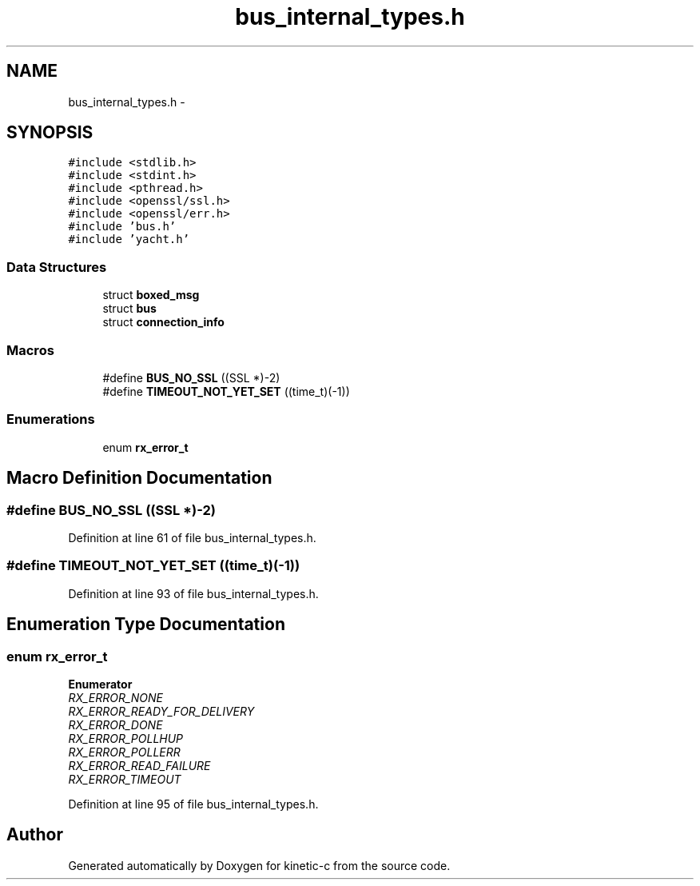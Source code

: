 .TH "bus_internal_types.h" 3 "Mon Mar 2 2015" "Version v0.12.0-beta" "kinetic-c" \" -*- nroff -*-
.ad l
.nh
.SH NAME
bus_internal_types.h \- 
.SH SYNOPSIS
.br
.PP
\fC#include <stdlib\&.h>\fP
.br
\fC#include <stdint\&.h>\fP
.br
\fC#include <pthread\&.h>\fP
.br
\fC#include <openssl/ssl\&.h>\fP
.br
\fC#include <openssl/err\&.h>\fP
.br
\fC#include 'bus\&.h'\fP
.br
\fC#include 'yacht\&.h'\fP
.br

.SS "Data Structures"

.in +1c
.ti -1c
.RI "struct \fBboxed_msg\fP"
.br
.ti -1c
.RI "struct \fBbus\fP"
.br
.ti -1c
.RI "struct \fBconnection_info\fP"
.br
.in -1c
.SS "Macros"

.in +1c
.ti -1c
.RI "#define \fBBUS_NO_SSL\fP   ((SSL *)-2)"
.br
.ti -1c
.RI "#define \fBTIMEOUT_NOT_YET_SET\fP   ((time_t)(-1))"
.br
.in -1c
.SS "Enumerations"

.in +1c
.ti -1c
.RI "enum \fBrx_error_t\fP "
.br
.in -1c
.SH "Macro Definition Documentation"
.PP 
.SS "#define BUS_NO_SSL   ((SSL *)-2)"

.PP
Definition at line 61 of file bus_internal_types\&.h\&.
.SS "#define TIMEOUT_NOT_YET_SET   ((time_t)(-1))"

.PP
Definition at line 93 of file bus_internal_types\&.h\&.
.SH "Enumeration Type Documentation"
.PP 
.SS "enum \fBrx_error_t\fP"

.PP
\fBEnumerator\fP
.in +1c
.TP
\fB\fIRX_ERROR_NONE \fP\fP
.TP
\fB\fIRX_ERROR_READY_FOR_DELIVERY \fP\fP
.TP
\fB\fIRX_ERROR_DONE \fP\fP
.TP
\fB\fIRX_ERROR_POLLHUP \fP\fP
.TP
\fB\fIRX_ERROR_POLLERR \fP\fP
.TP
\fB\fIRX_ERROR_READ_FAILURE \fP\fP
.TP
\fB\fIRX_ERROR_TIMEOUT \fP\fP
.PP
Definition at line 95 of file bus_internal_types\&.h\&.
.SH "Author"
.PP 
Generated automatically by Doxygen for kinetic-c from the source code\&.
